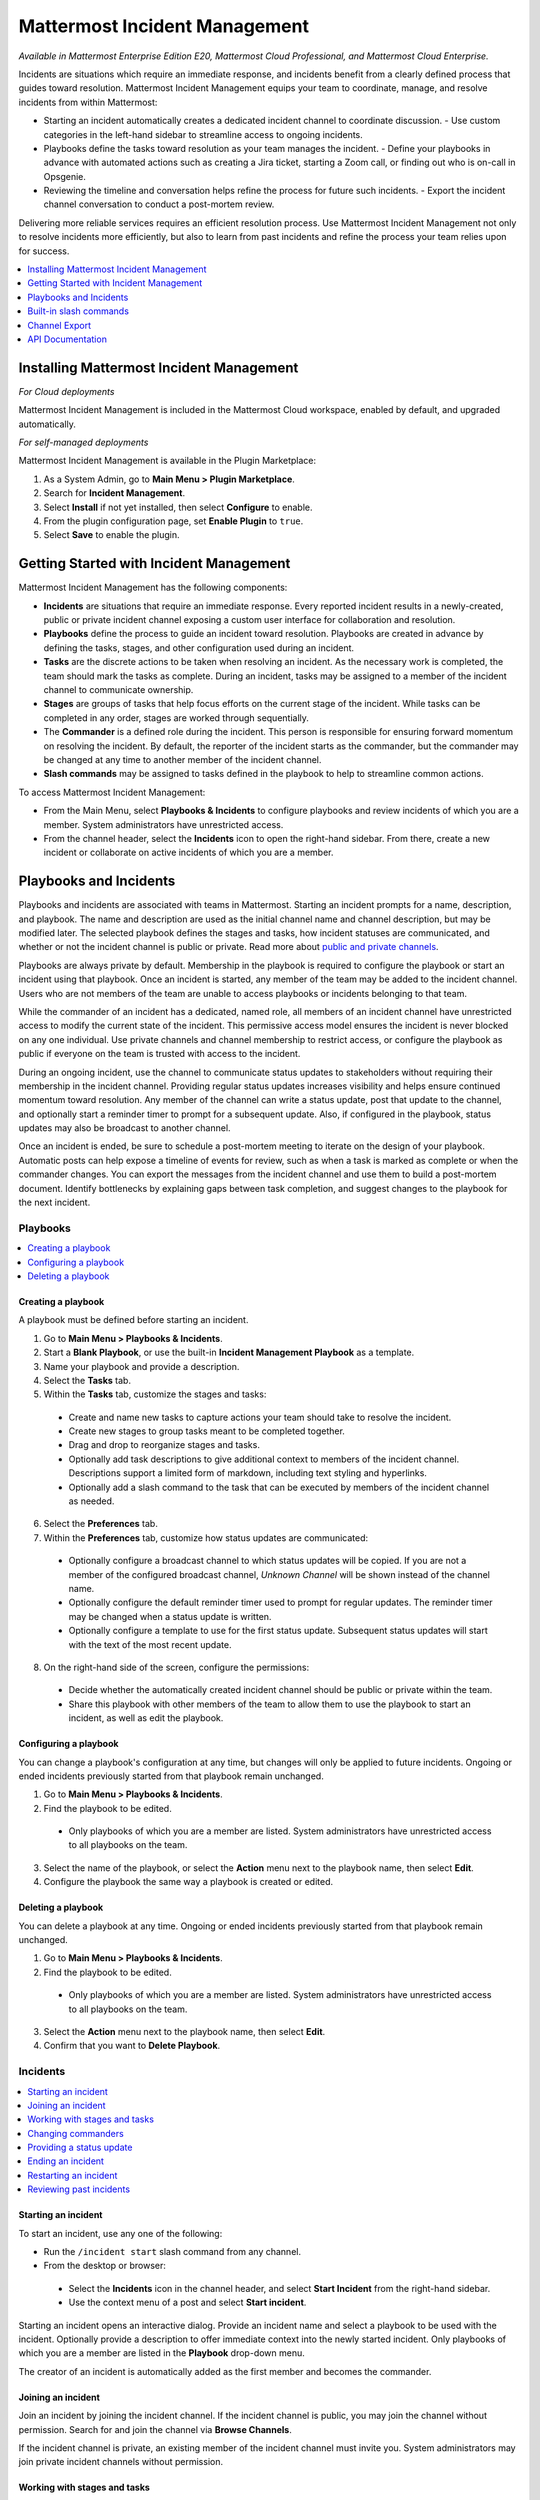 Mattermost Incident Management
==============================

*Available in Mattermost Enterprise Edition E20, Mattermost Cloud Professional, and Mattermost Cloud Enterprise.*

Incidents are situations which require an immediate response, and incidents benefit from a clearly defined process that guides toward resolution. Mattermost Incident Management equips your team to coordinate, manage, and resolve incidents from within Mattermost:

* Starting an incident automatically creates a dedicated incident channel to coordinate discussion. 
  - Use custom categories in the left-hand sidebar to streamline access to ongoing incidents.
* Playbooks define the tasks toward resolution as your team manages the incident.
  - Define your playbooks in advance with automated actions such as creating a Jira ticket, starting a Zoom call, or finding out who is on-call in Opsgenie.
* Reviewing the timeline and conversation helps refine the process for future such incidents.
  - Export the incident channel conversation to conduct a post-mortem review.

Delivering more reliable services requires an efficient resolution process. Use Mattermost Incident Management not only to resolve incidents more efficiently, but also to learn from past incidents and refine the process your team relies upon for success.

.. contents::
  :depth: 1
  :local:
  :backlinks: entry
  
Installing Mattermost Incident Management
-----------------------------------------

*For Cloud deployments*

Mattermost Incident Management is included in the Mattermost Cloud workspace, enabled by default, and upgraded automatically.

*For self-managed deployments*

Mattermost Incident Management is available in the Plugin Marketplace:

1. As a System Admin, go to **Main Menu > Plugin Marketplace**.
2. Search for **Incident Management**.
3. Select **Install** if not yet installed, then select **Configure** to enable.
4. From the plugin configuration page, set **Enable Plugin** to ``true``.
5. Select **Save** to enable the plugin.

Getting Started with Incident Management
----------------------------------------

Mattermost Incident Management has the following components:

* **Incidents** are situations that require an immediate response. Every reported incident results in a newly-created, public or private incident channel exposing a custom user interface for collaboration and resolution.
* **Playbooks** define the process to guide an incident toward resolution. Playbooks are created in advance by defining the tasks, stages, and other configuration used during an incident.
* **Tasks** are the discrete actions to be taken when resolving an incident. As the necessary work is completed, the team should mark the tasks as complete. During an incident, tasks may be assigned to a member of the incident channel to communicate ownership.
* **Stages** are groups of tasks that help focus efforts on the current stage of the incident. While tasks can be completed in any order, stages are worked through sequentially.
* The **Commander** is a defined role during the incident. This person is responsible for ensuring forward momentum on resolving the incident. By default, the reporter of the incident starts as the commander, but the commander may be changed at any time to another member of the incident channel.
* **Slash commands** may be assigned to tasks defined in the playbook to help to streamline common actions.

To access Mattermost Incident Management:

* From the Main Menu, select **Playbooks & Incidents** to configure playbooks and review incidents of which you are a member. System administrators have unrestricted access.
* From the channel header, select the **Incidents** icon to open the right-hand sidebar. From there, create a new incident or collaborate on active incidents of which you are a member.

Playbooks and Incidents
-----------------------

Playbooks and incidents are associated with teams in Mattermost. Starting an incident prompts for a name, description, and playbook. The name and description are used as the initial channel name and channel description, but may be modified later. The selected playbook defines the stages and tasks, how incident statuses are communicated, and whether or not the incident channel is public or private. Read more about `public and private channels <https://docs.mattermost.com/help/getting-started/organizing-conversations.html>`_.

Playbooks are always private by default. Membership in the playbook is required to configure the playbook or start an incident using that playbook. Once an incident is started, any member of the team may be added to the incident channel. Users who are not members of the team are unable to access playbooks or incidents belonging to that team.

While the commander of an incident has a dedicated, named role, all members of an incident channel have unrestricted access to modify the current state of the incident. This permissive access model ensures the incident is never blocked on any one individual. Use private channels and channel membership to restrict access, or configure the playbook as public if everyone on the team is trusted with access to the incident.

During an ongoing incident, use the channel to communicate status updates to stakeholders without requiring their membership in the incident channel. Providing regular status updates increases visibility and helps ensure continued momentum toward resolution. Any member of the channel can write a status update, post that update to the channel, and optionally start a reminder timer to prompt for a subsequent update.  Also, if configured in the playbook, status updates may also be broadcast to another channel. 

Once an incident is ended, be sure to schedule a post-mortem meeting to iterate on the design of your playbook. Automatic posts can help expose a timeline of events for review, such as when a task is marked as complete or when the commander changes. You can export the messages from the incident channel and use them to build a post-mortem document. Identify bottlenecks by explaining gaps between task completion, and suggest changes to the playbook for the next incident.

Playbooks
^^^^^^^^^

.. contents::
  :backlinks: top
  :local:

Creating a playbook
~~~~~~~~~~~~~~~~~~~

A playbook must be defined before starting an incident.

1. Go to **Main Menu > Playbooks & Incidents**.
2. Start a **Blank Playbook**, or use the built-in **Incident Management Playbook** as a template.
3. Name your playbook and provide a description.
4. Select the **Tasks** tab.
5. Within the **Tasks** tab, customize the stages and tasks:
  * Create and name new tasks to capture actions your team should take to resolve the incident.
  * Create new stages to group tasks meant to be completed together.
  * Drag and drop to reorganize stages and tasks.
  * Optionally add task descriptions to give additional context to members of the incident channel. Descriptions support a limited form of markdown, including text styling and hyperlinks.
  * Optionally add a slash command to the task that can be executed by members of the incident channel as needed.
6. Select the **Preferences** tab.
7. Within the **Preferences** tab, customize how status updates are communicated:
  * Optionally configure a broadcast channel to which status updates will be copied. If you are not a member of the configured broadcast channel, `Unknown Channel` will be shown instead of the channel name.
  * Optionally configure the default reminder timer used to prompt for regular updates. The reminder timer may be changed when a status update is written.
  * Optionally configure a template to use for the first status update. Subsequent status updates will start with the text of the most recent update.
8. On the right-hand side of the screen, configure the permissions:
  * Decide whether the automatically created incident channel should be public or private within the team.
  * Share this playbook with other members of the team to allow them to use the playbook to start an incident, as well as edit the playbook.

Configuring a playbook
~~~~~~~~~~~~~~~~~~~~~~

You can change a playbook's configuration at any time, but changes will only be applied to future incidents. Ongoing or ended incidents previously started from that playbook remain unchanged.

1. Go to **Main Menu > Playbooks & Incidents**.
2. Find the playbook to be edited. 
 * Only playbooks of which you are a member are listed. System administrators have unrestricted access to all playbooks on the team.
3. Select the name of the playbook, or select the **Action** menu next to the playbook name, then select **Edit**.
4. Configure the playbook the same way a playbook is created or edited.

Deleting a playbook
~~~~~~~~~~~~~~~~~~~

You can delete a playbook at any time. Ongoing or ended incidents previously started from that playbook remain unchanged.

1. Go to **Main Menu > Playbooks & Incidents**.
2. Find the playbook to be edited. 
 * Only playbooks of which you are a member are listed. System administrators have unrestricted access to all playbooks on the team.
3. Select the **Action** menu next to the playbook name, then select **Edit**.
4. Confirm that you want to **Delete Playbook**.

Incidents
^^^^^^^^^

.. contents::
  :backlinks: top
  :local:

Starting an incident
~~~~~~~~~~~~~~~~~~~~

To start an incident, use any one of the following:

* Run the ``/incident start`` slash command from any channel.
* From the desktop or browser:
 * Select the **Incidents** icon in the channel header, and select **Start Incident** from the right-hand sidebar.
 * Use the context menu of a post and select **Start incident**.

Starting an incident opens an interactive dialog. Provide an incident name and select a playbook to be used with the incident. Optionally provide a description to offer immediate context into the newly started incident. Only playbooks of which you are a member are listed in the **Playbook** drop-down menu.

The creator of an incident is automatically added as the first member and becomes the commander.

Joining an incident
~~~~~~~~~~~~~~~~~~~

Join an incident by joining the incident channel. If the incident channel is public, you may join the channel without permission. Search for and join the channel via **Browse Channels**.

If the incident channel is private, an existing member of the incident channel must invite you. System administrators may join private incident channels without permission.

Working with stages and tasks
~~~~~~~~~~~~~~~~~~~~~~~~~~~~~

Any member of the incident channel may work with stages and tasks:

* To mark a task as completed, select the unchecked checkbox next to the task. To undo this, clear the checkbox.
* To advance to the next stage, select **Next Stage**. Advancing to the next stage without completing the tasks in the stage prompts you to confirm.
* To assign a task to a member of the incident channel, select **No Assignee** (or the existing assignee's username), then select a user.
* To view any description associated with a task, select the information icon to the right of the task name.
* To execute a slash command associated with a task, select **Run** next to the listed slash command. Configured slash commands may be run as often as necessary.

Changing commanders
~~~~~~~~~~~~~~~~~~~

To change commanders, use any one of the following:

* Run the ``/incident commander @username`` slash command from the incident channel.

* From the desktop or browser:

1. Select the **Incidents** icon in the channel header to open the right-hand sidebar.
2. Select the **Summary** tab.
3. Within the **Summary** tab, select the current commander's name in the right-hand sidebar, then select the new commander.
  * To change the commander to a user who is not in the channel, first add the user to the channel.

Providing a status update
~~~~~~~~~~~~~~~~~~~~~~~~~

Incident status updates ensure that stakeholders remain informed about the progress toward incident resolution. To post a status update:

* From the desktop or browser:

1. Select the **Incidents** icon in the channel header to open the right-hand sidebar.
2. Select the **Summary** tab.
3. Within the **Summary** tab, select **Update Status**.
4. Add a markdown-formatted message.
 * If this is the first status update and the playbook has a defined template, that template will be pre-populated here.
 * If this is a subsequent status update, the message from the last status update will be pre-populated here.
5. Optionally set a reminder to prompt for the next status update.
 * If this is the first status update and the playbook has a defined default reminder timer, that timer will be pre-selected here.\
 * If this is a subsequent status update, the last reminder timer will be pre-populated here.\
6. Select **Update Status** to post your status update.
 * Status updates are posted to the incident channel as a message from the user providing the status update.
 * If the playbook has a defined broadcast channel, status updates are copied to the broadcast channel as a message from the incident bot.

The most recent status post will also appear in the right-hand sidebar of the incident channel. To correct or remove a status post, edit or delete the post as needed. Status updates that are broadcast to another channel will not be edited or deleted.

Ending an incident
~~~~~~~~~~~~~~~~~~~

Incident members can end an incident using any one of the following:

* Within the incident channel, run the ``/incident end`` slash command.

* From the desktop or browser:
1. Select the **Incidents** icon in the channel header to open the right-hand sidebar.
2. Select the **Tasks** tab.
3. Within the **Tasks** tab, if you are on the final stage, select **End Incident**.
4. Otherwise, to end the incident from an earlier stage, select the **...** menu, then select **End Incident**.

Ending an incident signals to all members of the channel that the incident is no longer ongoing. Members of the team can continue to post in the channel, mark tasks as complete, and change the commander if needed.

Restarting an incident
~~~~~~~~~~~~~~~~~~~~~~

If an incident was ended prematurely, it can be restarted using any one of the following:

* Within the incident channel, run the ``/incident restart`` slash command.

* From the desktop or browser:
1. Select the **Incidents** icon in the channel header to open the RHS.
2. Select the **Tasks** tab.
3. Within the **Tasks** tab select **Restart Incident**.

Reviewing past incidents
~~~~~~~~~~~~~~~~~~~~~~~~

To view past incidents of which you are a member, from the desktop or browser:

1. Navigate to **Main Menu > Playbooks & Incidents**.
2. Select the **Incidents** tab.
3. Within the **Incidents** tab, find the incident to be reviewed, then select the name of the incident.
4. Review the incident details:
 * The duration, total number of members ever involved, and messages sent in the channel are listed.
 * A graphical timeline shows how much time elapsed between completed tasks.
5. Optionally export the contents of the incident channel to review during a post-mortem.

Built-in slash commands
-----------------------

The ``/incident`` slash command allows interaction with incidents via the post textbox on desktop, browser, and mobile for:

- ``/incident start`` - Start a new incident.
- ``/incident end`` - End an ongoing incident.
- ``/incident restart`` - Restart an ended incident.
- ``/incident check [stage #] [task #]`` - Check/uncheck the specified stage's task.
- ``/incident announce ~channel`` - Announce the current incident in other channels.
- ``/incident list`` - List all your incidents.
- ``/incident commander [@username]`` - Show or change the current commander.
- ``/incident info`` - Show a summary of the current incident.
- ``/incident stage [next/prev]`` - Move to the next or previous stage.

Generating test data
^^^^^^^^^^^^^^^^^^^^

To quickly test Mattermost Incident Management, use the following test commands to create incidents populated with random data:

- ``/incident test create-incident [playbook ID] [timestamp] [incident name]`` - Provide the ID of an existing playbook to which the current user has access, a timestamp, and an incident name. The command creates an ongoing incident with the creation date set to the specified timestamp.

  * An example command looks like: ``/incident test create-incident 6utgh6qg7p8ndeef9edc583cpc 2020-11-23 PR-Testing``

- ``/incident test bulk-data [ongoing] [ended] [start date] [end date] [seed]`` - Provide a number of ongoing and ended incidents, a start and end date, and an optional random seed. The command creates the given number of ongoing and ended incidents, with creation dates randomly between the start and end dates. The seed may be used to reproduce the same outcome on multiple invocations. Incident names are generated randomly.

  * An example command looks like: ``/incident test bulk-data 10 3 2020-01-31 2020-11-22 2``

Channel Export
--------------

Exporting the contents of an incident channel requires the channel export plugin. See the `Channel Export plugin documentation <https://mattermost.gitbook.io/channel-export-plugin>`_ for more information.

API Documentation
-----------------

To interact with the incidents data model programmatically, consult the `REST API specification <https://github.com/mattermost/mattermost-plugin-incident-management/blob/master/server/api/api.yaml>`_.
